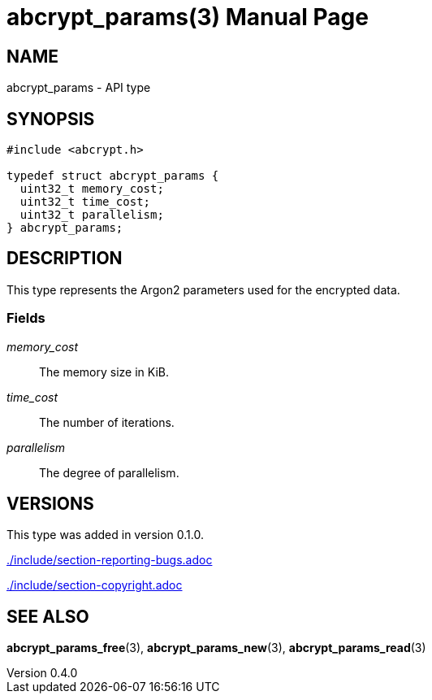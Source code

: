 // SPDX-FileCopyrightText: 2024 Shun Sakai
//
// SPDX-License-Identifier: CC-BY-4.0

= abcrypt_params(3)
// Specify in UTC.
:docdate: 2024-04-13
:revnumber: 0.4.0
:doctype: manpage
:mansource: abcrypt-capi {revnumber}
:manmanual: Library Functions Manual
ifndef::site-gen-antora[:includedir: ./include]

== NAME

abcrypt_params - API type

== SYNOPSIS

[source,c]
----
#include <abcrypt.h>

typedef struct abcrypt_params {
  uint32_t memory_cost;
  uint32_t time_cost;
  uint32_t parallelism;
} abcrypt_params;
----

== DESCRIPTION

This type represents the Argon2 parameters used for the encrypted data.

=== Fields

_memory_cost_::

  The memory size in KiB.

_time_cost_::

  The number of iterations.

_parallelism_::

  The degree of parallelism.

== VERSIONS

This type was added in version 0.1.0.

ifndef::site-gen-antora[include::{includedir}/section-reporting-bugs.adoc[]]
ifdef::site-gen-antora[include::partial$man/man3/include/section-reporting-bugs.adoc[]]

ifndef::site-gen-antora[include::{includedir}/section-copyright.adoc[]]
ifdef::site-gen-antora[include::partial$man/man3/include/section-copyright.adoc[]]

== SEE ALSO

*abcrypt_params_free*(3), *abcrypt_params_new*(3), *abcrypt_params_read*(3)
